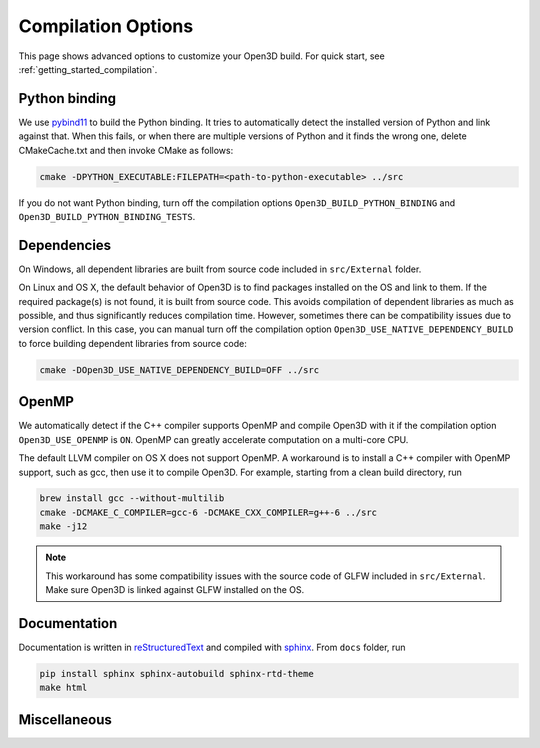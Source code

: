 .. _compilation:

Compilation Options
#######################

This page shows advanced options to customize your Open3D build. For quick start, see :ref:`getting_started_compilation`.

.. _python_binding:

Python binding
=================

We use `pybind11 <https://github.com/pybind/pybind11>`_ to build the Python binding. It tries to automatically detect the installed version of Python and link against that. When this fails, or when there are multiple versions of Python and it finds the wrong one, delete CMakeCache.txt and then invoke CMake as follows:

.. code-block:: bash

    cmake -DPYTHON_EXECUTABLE:FILEPATH=<path-to-python-executable> ../src

If you do not want Python binding, turn off the compilation options ``Open3D_BUILD_PYTHON_BINDING`` and ``Open3D_BUILD_PYTHON_BINDING_TESTS``.

Dependencies
================

On Windows, all dependent libraries are built from source code included in ``src/External`` folder.

On Linux and OS X, the default behavior of Open3D is to find packages installed on the OS and link to them. If the required package(s) is not found, it is built from source code. This avoids compilation of dependent libraries as much as possible, and thus significantly reduces compilation time. However, sometimes there can be compatibility issues due to version conflict. In this case, you can manual turn off the compilation option ``Open3D_USE_NATIVE_DEPENDENCY_BUILD`` to force building dependent libraries from source code:

.. code-block:: bash

    cmake -DOpen3D_USE_NATIVE_DEPENDENCY_BUILD=OFF ../src

OpenMP
==========

We automatically detect if the C++ compiler supports OpenMP and compile Open3D with it if the compilation option ``Open3D_USE_OPENMP`` is ``ON``. OpenMP can greatly accelerate computation on a multi-core CPU.

The default LLVM compiler on OS X does not support OpenMP. A workaround is to install a C++ compiler with OpenMP support, such as gcc, then use it to compile Open3D. For example, starting from a clean build directory, run

.. code-block:: bash

    brew install gcc --without-multilib
    cmake -DCMAKE_C_COMPILER=gcc-6 -DCMAKE_CXX_COMPILER=g++-6 ../src
    make -j12

.. note:: This workaround has some compatibility issues with the source code of GLFW included in ``src/External``. Make sure Open3D is linked against GLFW installed on the OS.

Documentation
===============

Documentation is written in `reStructuredText <http://www.sphinx-doc.org/en/stable/rest.html>`_ and compiled with `sphinx <http://www.sphinx-doc.org/>`_. From ``docs`` folder, run

.. code-block:: bash

    pip install sphinx sphinx-autobuild sphinx-rtd-theme
    make html

Miscellaneous
===============
